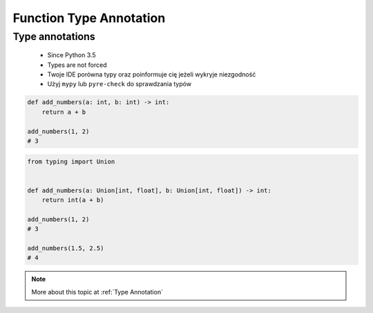 .. _Function Type Annotation:

************************
Function Type Annotation
************************


Type annotations
================
.. highlights::
    * Since Python 3.5
    * Types are not forced
    * Twoje IDE porówna typy oraz poinformuje cię jeżeli wykryje niezgodność
    * Użyj ``mypy`` lub ``pyre-check`` do sprawdzania typów

.. code-block:: python

    def add_numbers(a: int, b: int) -> int:
        return a + b

    add_numbers(1, 2)
    # 3

.. code-block:: python
    :caption: Python will execute without even warning. Your IDE and ``mypy`` will yield errors.

    def add_numbers(a: int, b: int) -> int:
        return a + b

    add_numbers('Jan', 'Twardowski')
    # 'JanTwardowski'

.. code-block:: python

    from typing import Union


    def add_numbers(a: Union[int, float], b: Union[int, float]) -> int:
        return int(a + b)

    add_numbers(1, 2)
    # 3

    add_numbers(1.5, 2.5)
    # 4


.. note:: More about this topic at :ref:`Type Annotation`
